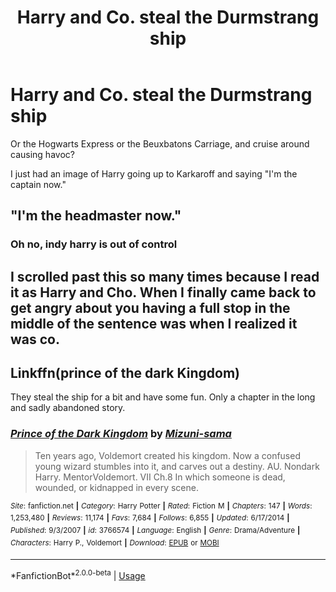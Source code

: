 #+TITLE: Harry and Co. steal the Durmstrang ship

* Harry and Co. steal the Durmstrang ship
:PROPERTIES:
:Author: Hailey_B
:Score: 6
:DateUnix: 1568859542.0
:DateShort: 2019-Sep-19
:FlairText: Prompt
:END:
Or the Hogwarts Express or the Beuxbatons Carriage, and cruise around causing havoc?

I just had an image of Harry going up to Karkaroff and saying "I'm the captain now."


** "I'm the headmaster now."
:PROPERTIES:
:Score: 7
:DateUnix: 1568869137.0
:DateShort: 2019-Sep-19
:END:

*** Oh no, indy harry is out of control
:PROPERTIES:
:Author: Hailey_B
:Score: 6
:DateUnix: 1568869201.0
:DateShort: 2019-Sep-19
:END:


** I scrolled past this so many times because I read it as Harry and Cho. When I finally came back to get angry about you having a full stop in the middle of the sentence was when I realized it was co.
:PROPERTIES:
:Author: Miqdad_Suleman
:Score: 2
:DateUnix: 1568927765.0
:DateShort: 2019-Sep-20
:END:


** Linkffn(prince of the dark Kingdom)

They steal the ship for a bit and have some fun. Only a chapter in the long and sadly abandoned story.
:PROPERTIES:
:Author: Lindsiria
:Score: 1
:DateUnix: 1568898423.0
:DateShort: 2019-Sep-19
:END:

*** [[https://www.fanfiction.net/s/3766574/1/][*/Prince of the Dark Kingdom/*]] by [[https://www.fanfiction.net/u/1355498/Mizuni-sama][/Mizuni-sama/]]

#+begin_quote
  Ten years ago, Voldemort created his kingdom. Now a confused young wizard stumbles into it, and carves out a destiny. AU. Nondark Harry. MentorVoldemort. VII Ch.8 In which someone is dead, wounded, or kidnapped in every scene.
#+end_quote

^{/Site/:} ^{fanfiction.net} ^{*|*} ^{/Category/:} ^{Harry} ^{Potter} ^{*|*} ^{/Rated/:} ^{Fiction} ^{M} ^{*|*} ^{/Chapters/:} ^{147} ^{*|*} ^{/Words/:} ^{1,253,480} ^{*|*} ^{/Reviews/:} ^{11,174} ^{*|*} ^{/Favs/:} ^{7,684} ^{*|*} ^{/Follows/:} ^{6,855} ^{*|*} ^{/Updated/:} ^{6/17/2014} ^{*|*} ^{/Published/:} ^{9/3/2007} ^{*|*} ^{/id/:} ^{3766574} ^{*|*} ^{/Language/:} ^{English} ^{*|*} ^{/Genre/:} ^{Drama/Adventure} ^{*|*} ^{/Characters/:} ^{Harry} ^{P.,} ^{Voldemort} ^{*|*} ^{/Download/:} ^{[[http://www.ff2ebook.com/old/ffn-bot/index.php?id=3766574&source=ff&filetype=epub][EPUB]]} ^{or} ^{[[http://www.ff2ebook.com/old/ffn-bot/index.php?id=3766574&source=ff&filetype=mobi][MOBI]]}

--------------

*FanfictionBot*^{2.0.0-beta} | [[https://github.com/tusing/reddit-ffn-bot/wiki/Usage][Usage]]
:PROPERTIES:
:Author: FanfictionBot
:Score: 1
:DateUnix: 1568898435.0
:DateShort: 2019-Sep-19
:END:
